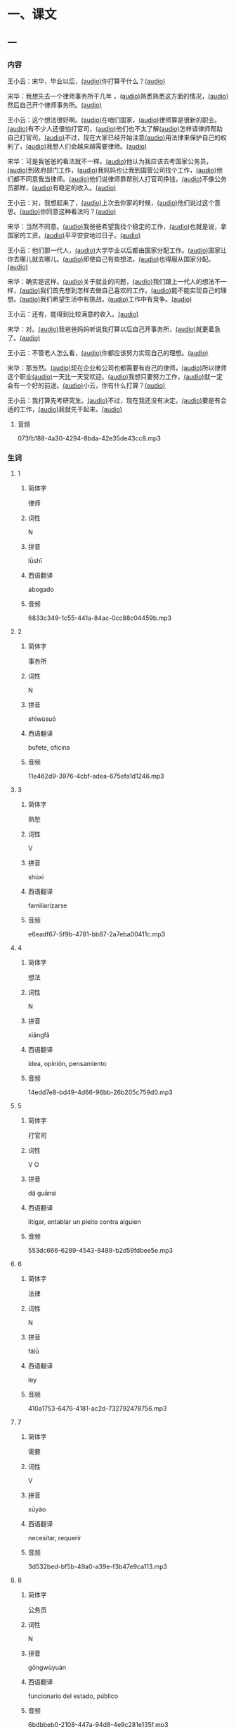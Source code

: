 * 一、课文

** 一

*** 内容
:PROPERTIES:
:EXPORT-ID: ae0d9ec5-a955-446d-9626-8515369ef35b
:END:

王小云：宋华，毕业以后，[[file:966d7eb7-336c-4959-b71f-e8f6430f3dd4.flac][(audio)]]你打算干什么？[[file:bafe26c9-92d9-455c-9062-061676da25a2.flac][(audio)]]

宋华：我想先去一个律师事务所干几年 ，[[file:86c53557-9661-4aff-ba62-55275855bb40.flac][(audio)]]熟悉熟悉这方面的情况，[[file:d676090f-67e2-43c2-a38a-6816b053586b.flac][(audio)]]然后自己开个律师事务所。[[file:a5986f69-a61f-442c-9451-0a197733b065.flac][(audio)]]

王小云：这个想法很好啊。[[file:b39c015a-e5ca-45a8-ae3e-734be284a8fa.flac][(audio)]]在咱们国家，[[file:136cf1ae-1d98-4c9a-bac9-9420a5e0565d.flac][(audio)]]律师算是很新的职业。[[file:564545d9-e53e-4e0e-b911-bfb0fb84fc41.flac][(audio)]]有不少人还很怕打官司，[[file:78ffa49f-4941-4bb2-99f5-727c59839ad8.flac][(audio)]]他们也不太了解[[file:716f4b0d-747b-44ec-9246-3557ed5d783b.flac][(audio)]]怎样请律师帮助自己打官司。[[file:a39b45a5-2e6d-4853-8b59-3df5b0464010.flac][(audio)]]不过，现在大家已经开始注意[[file:ed41ada9-6e3b-428f-b969-fc08687fa012.flac][(audio)]]用法律来保护自己的权利了，[[file:ecb92818-a059-424e-b630-dc2db0fc39e2.flac][(audio)]]我想人们会越来越需要律师。[[file:784416e0-fd6a-416e-b178-1da6415e5774.flac][(audio)]]

宋华：可是我爸爸的看法就不一样。[[file:119fc335-835a-42f0-9bc9-526d50795ecd.flac][(audio)]]他认为我应该去考国家公务员，[[file:1613d400-1db9-43c3-860f-f2746d46bf7a.flac][(audio)]]到政府部门工作，[[file:925176ab-2e8a-47cf-8eef-b46efdc4893c.flac][(audio)]]我妈妈也让我到国营公司找个工作，[[file:75d4bc29-00b2-47c8-b0d5-48b7a23a0775.flac][(audio)]]他们都不同意我当律师。[[file:6f2f3300-3cea-44d9-84b6-a70d137d31fe.flac][(audio)]]他们说律师靠帮别人打官司挣钱，[[file:b10de59b-1bd2-4d2a-98c6-16e9cf1e4cd7.flac][(audio)]]不像公务员那样，[[file:ee2f957e-2fd9-4d54-8f8e-615558c93f16.flac][(audio)]]有稳定的收入。[[file:2f1e9dbf-cecd-4f90-8e68-8b206e30f0dc.flac][(audio)]]

王小云：对，我想起来了，[[file:5d93e63c-279f-4317-960b-a3ba30b8b303.flac][(audio)]]上次去你家的时候，[[file:dc1b29c6-944e-4fbe-9b4f-2c784325cc2f.flac][(audio)]]他们说过这个意思。[[file:a1392fe5-ce5c-4b4a-8239-8f796f79cac4.flac][(audio)]]你同意这种看法吗？[[file:78957504-787d-45be-900a-ae71b0246b18.flac][(audio)]]

宋华：当然不同意。[[file:73c49c97-f46c-4fec-a053-0bd5d1446ddf.flac][(audio)]]我爸爸希望我找个稳定的工作，[[file:4c1cb21a-e6a0-436b-b044-486a83b75b3b.flac][(audio)]]也就是说，拿国家的工资，[[file:4ff59436-2ce9-4b58-bbca-1e6867c4fdfb.flac][(audio)]]平平安安地过日子。[[file:c803e65f-d41b-490f-ac97-efea48b3d4f2.flac][(audio)]]

王小云：他们那一代人，[[file:c4f38188-0ec2-4779-ab4e-2b52b9235ea4.flac][(audio)]]大学毕业以后都由国家分配工作。[[file:47e792ac-b640-457b-b75d-255765c1f2bc.flac][(audio)]]国家让你去哪儿就去哪儿。[[file:038dce2a-7439-4014-92e6-ad6d461788bf.flac][(audio)]]即使自己有些想法，[[file:866c5c37-56c2-459e-9c1b-c1bde67f0758.flac][(audio)]]也得服从国家分配。[[file:d0f6c5a7-0512-49dc-a0a5-2f37f6280a7f.flac][(audio)]]

宋华：确实是这样。[[file:58b33863-c85e-4ab0-9896-03bb0b526e4e.flac][(audio)]]关于就业的问题，[[file:0b9237c5-cf95-41db-a039-582b9ba9b147.flac][(audio)]]我们跟上一代人的想法不一样，[[file:41ac28d0-1785-4139-a7a7-c80662c27fd6.flac][(audio)]]我们首先想到怎样去做自己喜欢的工作，[[file:47cd937e-d7cd-41ed-8779-7a8d30c5bc8e.flac][(audio)]]能不能实现自己的理想。[[file:3b1c9f14-dfd1-4415-97ea-13a8a32212a0.flac][(audio)]]我们希望生活中有挑战，[[file:12742bb9-2502-449c-a3fb-e34bef5e3d1f.flac][(audio)]]工作中有竞争。[[file:0147aaa2-ea4e-4793-9c1f-a4cd53a80ef4.flac][(audio)]]

王小云：还有，能得到比较满意的收入。[[file:673532d2-a878-425b-b34b-a1ac82969462.flac][(audio)]]

宋华：对。[[file:437b27db-4620-4d98-8b94-f264083d173c.flac][(audio)]]我爸爸妈妈听说我打算以后自己开事务所，[[file:67e62b48-2196-4659-967b-9c7066bdc91b.flac][(audio)]]就更着急了。[[file:b2f5a60f-d317-4947-a469-6d9d297f6533.flac][(audio)]]

王小云：不管老人怎么看，[[file:ebefd1ad-251e-4bb5-8ec6-17969ff55c0b.flac][(audio)]]你都应该努力实现自己的理想。[[file:66c2d1a1-dca1-4407-a641-b7852e97b2cd.flac][(audio)]]

宋华：那当然。[[file:d93edc3c-84d3-405e-9f38-9b7455f62dcc.flac][(audio)]]现在企业和公司也都需要有自己的律师，[[file:c2cc8732-0fcd-4f3b-80d0-e6187f1fae16.flac][(audio)]]所以律师这个职业[[file:fa26dcb7-6916-47d3-8492-1ae718eeff8b.flac][(audio)]]一天比一天受欢迎。[[file:56e6660e-422a-4a2d-8557-e492f12bd72c.flac][(audio)]]我想只要努力工作，[[file:c8fc6735-c3fb-4846-8b9c-b4bd61cd6ec1.flac][(audio)]]就一定会有一个好的前途。[[file:85d8f647-e87f-416e-bc01-d970a731f78c.flac][(audio)]]小云，你有什么打算？[[file:ab60eaed-19c8-482d-88c6-1c69efecd7a3.flac][(audio)]]

王小云：我打算先考研究生。[[file:e6f480a0-0357-44f4-a53f-38f53861d4fd.flac][(audio)]]不过，现在我还没有决定。[[file:f8fa737e-3615-4732-baf6-fb1dee0da298.flac][(audio)]]要是有合适的工作，[[file:7195e660-382d-4948-917b-3f7ea4fd7058.flac][(audio)]]我就先干起来。[[file:630d28ec-1bfb-48a5-86f0-7089618603c5.flac][(audio)]]

**** 音频
:PROPERTIES:
:CREATED: [2023-08-13 22:46:04 -05]
:END:

073fb188-4a30-4294-8bda-42e35de43cc8.mp3

*** 生词
:PROPERTIES:
:EXPORT-ID: 348c171f-ace9-47ec-9b49-b1e079c0220d
:END:

**** 1
:PROPERTIES:
:ID: 3284562d-6cd1-4e45-bc91-757242e423a5
:END:

***** 简体字

律师

***** 词性

N

***** 拼音

lǜshī

***** 西语翻译

abogado

***** 音频

6833c349-1c55-441a-84ac-0cc88c04459b.mp3

**** 2
:PROPERTIES:
:ID: 6891f23a-97f4-4b78-8e86-5b3f5a972aa7
:END:

***** 简体字

事务所

***** 词性

N

***** 拼音

shìwùsuǒ

***** 西语翻译

bufete, oficina

***** 音频

11e462d9-3976-4cbf-adea-675efa1d1246.mp3

**** 3
:PROPERTIES:
:ID: 59b8f275-9be8-4918-bf76-8199585fa9c7
:END:

***** 简体字

熟愁

***** 词性

V

***** 拼音

shúxi

***** 西语翻译

familiarizarse

***** 音频

e6eadf67-5f9b-4781-bb87-2a7eba00411c.mp3

**** 4
:PROPERTIES:
:ID: dbf400b5-7dc3-4f9f-908f-75ca8cbd2ea6
:END:

***** 简体字

想法

***** 词性

N

***** 拼音

xiǎngfǎ

***** 西语翻译

idea, opinión, pensamiento

***** 音频

14edd7e8-bd49-4d66-96bb-26b205c759d0.mp3

**** 5
:PROPERTIES:
:ID: 00ff12f9-0451-44fa-9dfd-58dede5ae13f
:END:

***** 简体字

打官司

***** 词性

V O

***** 拼音

dǎ guānsi

***** 西语翻译

litigar, entablar un pleito contra alguien

***** 音频

553dc666-6289-4543-8489-b2d59fdbee5e.mp3

**** 6
:PROPERTIES:
:ID: 80ffd2b7-5e23-4550-ba18-a022d3009092
:END:

***** 简体字

法律

***** 词性

N

***** 拼音

fǎlǜ

***** 西语翻译

ley

***** 音频

410a1753-6476-4181-ac2d-732792478756.mp3

**** 7
:PROPERTIES:
:ID: d300f308-9199-456f-8345-831c993e01d4
:END:

***** 简体字

需要

***** 词性

V

***** 拼音

xūyào

***** 西语翻译

necesitar, requerir

***** 音频

3d532bed-bf5b-49a0-a39e-f3b47e9ca113.mp3

**** 8
:PROPERTIES:
:ID: 269ba69d-dda0-48eb-b234-367bb75e4260
:END:

***** 简体字

公务员

***** 词性

N

***** 拼音

gōngwùyuán

***** 西语翻译

funcionario del estado, público

***** 音频

6bdbbeb0-2108-447a-94d8-4e9c281e135f.mp3

**** 9
:PROPERTIES:
:ID: 4073d76d-ff77-490e-9659-797f06df8d83
:END:

***** 简体字

国营

***** 词性

A

***** 拼音

guóyíng

***** 西语翻译

de la administración estatal

***** 音频

16be7ae0-f282-4c1e-8fcf-be43f9ac2cef.mp3

**** 10
:PROPERTIES:
:ID: 3032195c-9fe5-4976-b2a7-d610a0f8a6c9
:END:

***** 简体字

同意

***** 词性

V

***** 拼音

tóngyì

***** 西语翻译

estar de acuerdo

***** 音频

ac89ffe7-ee9e-4049-9702-7b78993b95f1.mp3

**** 11
:PROPERTIES:
:ID: 4dc28dcc-190b-44a1-8b3b-d26a9253d938
:END:

***** 简体字

靠

***** 词性

V

***** 拼音

kào

***** 西语翻译

depender de, apoyarse en

***** 音频

6961a291-0b19-4f77-9135-81b2323f20e5.mp3

**** 12
:PROPERTIES:
:ID: 6e4f9fe9-855f-46fc-95b2-f1a6199115b5
:END:

***** 简体字

平安

***** 词性

A

***** 拼音

píng’ān

***** 西语翻译

sano y salvo, sin contratiempos

***** 音频

b9311750-29f2-4b65-b2f5-20cc794f57da.mp3

**** 13
:PROPERTIES:
:ID: af7a0b63-a2d7-44a3-aece-a88b70f29fcd
:END:

***** 简体字

代

***** 词性

N

***** 拼音

dài

***** 西语翻译

generación

***** 音频

5c879ecc-ca88-4f4d-85dc-536eae5c8e0b.mp3

**** 14
:PROPERTIES:
:ID: 105c67a9-d4aa-4ff6-8ff0-b4e3df0bc98b
:END:

***** 简体字

分配

***** 词性

V

***** 拼音

fēnpèi

***** 西语翻译

distribuir

***** 音频

a2b255a9-76b5-4cca-960e-7cc66655f185.mp3

**** 15
:PROPERTIES:
:ID: 9b276641-dced-41d0-b86e-a9aec3a4ff25
:END:

***** 简体字

即使

***** 词性

Conj.

***** 拼音

jíshǐ

***** 西语翻译

aunque, a pesar de

***** 音频

4530cbba-0715-48dd-9649-fe4a3e484ab7.mp3

**** 16
:PROPERTIES:
:ID: 9d071204-f40d-4266-9c25-62b33f2489e0
:END:

***** 简体字

关于

***** 词性

Prep.

***** 拼音

guānyú

***** 西语翻译

sobre

***** 音频

77180974-ff09-4821-be00-ddb2387bbe7d.mp3

**** 17
:PROPERTIES:
:ID: 75572792-17d4-4601-8b7a-32adb5c5ce48
:END:

***** 简体字

挑战

***** 词性

V

***** 拼音

tiǎozhàn

***** 西语翻译

desafiar

***** 音频

460bd094-dd4f-4efb-92f0-e93a7ddc3bc8.mp3

**** 18
:PROPERTIES:
:ID: 3bbf663f-49d6-4805-8753-3ff94fdd5fac
:END:

***** 简体字

满意

***** 词性

A

***** 拼音

mǎnyì

***** 西语翻译

satisfecho, contento

***** 音频

3785080f-e25d-43c0-b34c-410cb9767a48.mp3

**** 19
:PROPERTIES:
:ID: b395c668-a30d-42b0-acd9-8bc363d0f9ab
:END:

***** 简体字

不管

***** 词性

Conj.

***** 拼音

bùguǎn

***** 西语翻译

no importa (qué, cómo, etc.), sea lo que sea

***** 音频

6f6fdc6e-c9ef-4d7c-9051-2bc9bc779c77.mp3

**** 20
:PROPERTIES:
:ID: b090d692-db92-4d67-8337-1c6b57a7da0c
:END:

***** 简体字

前途

***** 词性

N

***** 拼音

qiántú

***** 西语翻译

futuro, perspectiva

***** 音频

0ef022f0-e54a-4789-b8e7-248c36974c43.mp3


